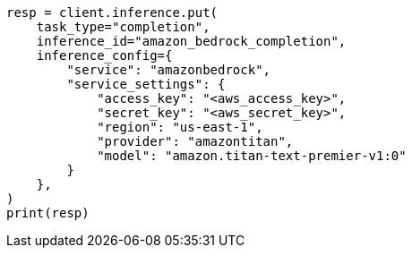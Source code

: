 // This file is autogenerated, DO NOT EDIT
// inference/service-amazon-bedrock.asciidoc:180

[source, python]
----
resp = client.inference.put(
    task_type="completion",
    inference_id="amazon_bedrock_completion",
    inference_config={
        "service": "amazonbedrock",
        "service_settings": {
            "access_key": "<aws_access_key>",
            "secret_key": "<aws_secret_key>",
            "region": "us-east-1",
            "provider": "amazontitan",
            "model": "amazon.titan-text-premier-v1:0"
        }
    },
)
print(resp)
----
